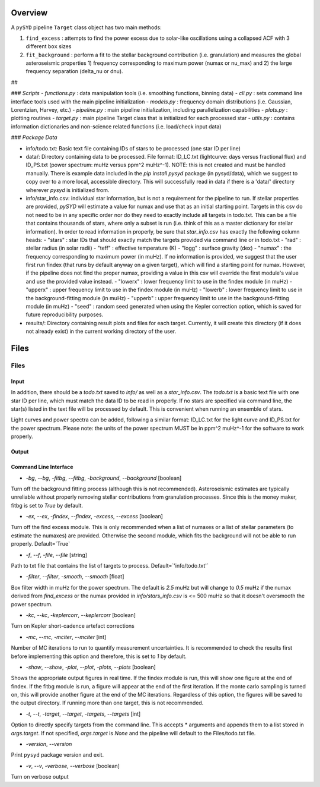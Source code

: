 .. _overview:

Overview
########

A ``pySYD`` pipeline ``Target`` class object has two main methods:

#. ``find_excess`` : attempts to find the power excess due to solar-like oscillations using a collapsed ACF with 3 different ``box`` sizes
#. ``fit_background`` : perform a fit to the stellar background contribution (i.e. granulation) and measures the global asteroseismic properties 1) frequency corresponding to maximum power (numax or nu_max) and 2) the large frequency separation (delta_nu or dnu).

##

### `Scripts`
- `functions.py` : data manipulation tools (i.e. smoothing functions, binning data)
- `cli.py` : sets command line interface tools used with the main pipeline initialization
- `models.py` : frequency domain distributions (i.e. Gaussian, Lorentzian, Harvey, etc.)
- `pipeline.py` : main pipeline initialization, including parallelization capabilities
- `plots.py` : plotting routines
- `target.py` : main pipeline Target class that is initialized for each processed star
- `utils.py` : contains information dictionaries and non-science related functions (i.e. load/check input data)

### `Package Data`

- info/todo.txt: Basic text file containing IDs of stars to be processed (one star ID per line)
- data/: Directory containing data to be processed. File format: ID_LC.txt (lightcurve: days versus fractional flux) and ID_PS.txt (power spectrum: muHz versus ppm^2 muHz^-1). NOTE: this is not created and must be handled manually. There is example data included in the `pip install pysyd` package (in pysyd/data), which we suggest to copy over to a more local, accessible directory. This will successfully read in data if there is a 'data/' directory wherever `pysyd` is initialized from.
- info/star_info.csv: individual star information, but is not a requirement for the pipeline to run. If stellar properties are provided, `pySYD` will estimate a value for numax and use that as an initial starting point. Targets in this csv do not need to be in any specific order nor do they need to exactly include all targets in todo.txt. This can be a file that contains thousands of stars, where only a subset is run (i.e. think of this as a master dictionary for stellar information). In order to read information in properly, be sure that `star_info.csv` has exactly the following column heads:
  - "stars" : star IDs that should exactly match the targets provided via command line or in todo.txt
  - "rad" : stellar radius (in solar radii)
  - "teff" : effective temperature (K)
  - "logg" : surface gravity (dex)
  - "numax" : the frequency corresponding to maximum power (in muHz). If no information is provided, we suggest that the user first run findex (that runs by default anyway on a given target), which will find a starting point for numax. However, if the pipeline does not find the proper numax, providing a value in this csv will override the first module's value and use the provided value instead.
  - "lowerx" : lower frequency limit to use in the findex module (in muHz)
  - "upperx" : upper frequency limit to use in the findex module (in muHz)
  - "lowerb" : lower frequency limit to use in the background-fitting module (in muHz)
  - "upperb" : upper frequency limit to use in the background-fitting module (in muHz)
  - "seed" : random seed generated when using the Kepler correction option, which is saved for future reproducibility purposes.
- results/: Directory containing result plots and files for each target. Currently, it will create this directory (if it does not already exist) in the current working directory of the user.


Files
#####

Files
=====

Input
+++++ 

In addition, there should be a `todo.txt`
saved to `info/` as well as a `star_info.csv`. The `todo.txt` is a basic text file with
one star ID per line, which must match the data ID to be read in properly. If no stars are
specified via command line, the star(s) listed in the text file will be processed by
default. This is convenient when running an ensemble of stars. 

Light curves and power spectra can be added, following a similar format: ID_LC.txt 
for the light curve and ID_PS.txt for the power spectrum. Please note: the units of the 
power spectrum MUST be in ppm^2 muHz^-1 for the software to work properly.

Output
++++++



Command Line Interface
++++++++++++++++++++++

* `-bg`, `--bg`, `-fitbg`, `--fitbg`, `-background`, `--background` [boolean]

Turn off the background fitting process (although this is not recommended). Asteroseismic estimates are typically unreliable without properly removing stellar contributions from granulation processes. Since this is the money maker, fitbg is set to `True` by default.

* `-ex`, `--ex`, `-findex`, `--findex`, `-excess`, `--excess` [boolean]

Turn off the find excess module. This is only recommended when a list of numaxes or a list of stellar parameters (to estimate the numaxes) are provided. Otherwise the second module, which fits the background will not be able to run properly. Default=`True`

* `-f`, `--f`, `-file`, `--file` [string]

Path to txt file that contains the list of targets to process. Default=`'info/todo.txt'`

* `-filter`, `--filter`, `-smooth`, `--smooth` [float]

Box filter width in muHz for the power spectrum. The default is `2.5` muHz but will change to `0.5` muHz if the numax derived from `find_excess` or the numax provided in `info/stars_info.csv` is <= 500 muHz so that it doesn't oversmooth the power spectrum.

* `-kc`, `--kc`, `-keplercorr`, `--keplercorr` [boolean]

Turn on Kepler short-cadence artefact corrections

* `-mc`, `--mc`, `-mciter`, `--mciter` [int]

Number of MC iterations to run to quantify measurement uncertainties. It is recommended to check the results first before implementing this option and therefore, this is set to `1` by default.

* `-show`, `--show`, `-plot`, `--plot`, `-plots`, `--plots` [boolean]

Shows the appropriate output figures in real time. If the findex module is run, this will show one figure at the end of findex. If the fitbg module is run, a figure will appear at the end of the first iteration. If the monte carlo sampling is turned on, this will provide another figure at the end of the MC iterations. Regardless of this option, the figures will be saved to the output directory. If running more than one target, this is not recommended. 

* `-t`, `--t`, `-target`, `--target`, `-targets`, `--targets` [int]

Option to directly specify targets from the command line. This accepts * arguments and appends them to a list stored in `args.target`. If not specified, `args.target` is `None` and the pipeline will default to the Files/todo.txt file.

* `-version`, `--version`

Print ``pysyd`` package version and exit.

* `-v`, `--v`, `-verbose`, `--verbose` [boolean]

Turn on verbose output
